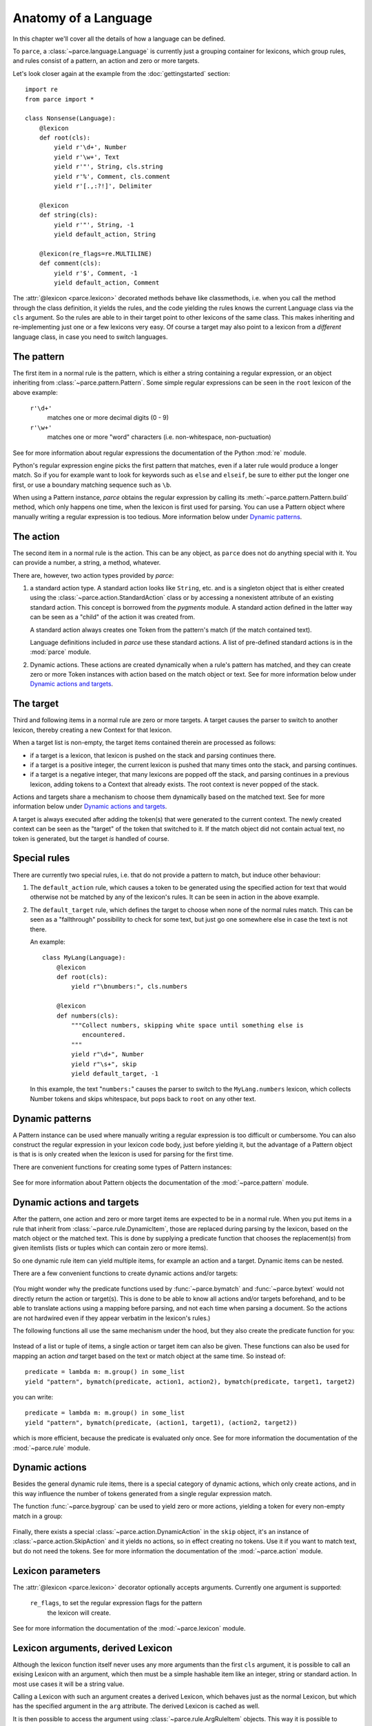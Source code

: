 Anatomy of a Language
=====================

In this chapter we'll cover all the details of how a language can be defined.

To ``parce``, a :class:`~parce.language.Language` is currently just a grouping
container for lexicons, which group rules, and rules consist of a pattern, an
action and zero or more targets.

Let's look closer again at the example from the :doc:`gettingstarted` section::


    import re
    from parce import *

    class Nonsense(Language):
        @lexicon
        def root(cls):
            yield r'\d+', Number
            yield r'\w+', Text
            yield r'"', String, cls.string
            yield r'%', Comment, cls.comment
            yield r'[.,:?!]', Delimiter

        @lexicon
        def string(cls):
            yield r'"', String, -1
            yield default_action, String

        @lexicon(re_flags=re.MULTILINE)
        def comment(cls):
            yield r'$', Comment, -1
            yield default_action, Comment


The :attr:`@lexicon <parce.lexicon>` decorated methods behave like
classmethods, i.e. when you call the method through the class definition, it
yields the rules, and the code yielding the rules knows the current Language
class via the ``cls`` argument. So the rules are able to in their target point
to other lexicons of the same class. This makes inheriting and re-implementing
just one or a few lexicons very easy. Of course a target may also point to a
lexicon from a *different* language class, in case you need to switch
languages.


The pattern
-----------

The first item in a normal rule is the pattern, which is either a string
containing a regular expression, or an object inheriting from
:class:`~parce.pattern.Pattern`. Some simple regular expressions can be seen
in the ``root`` lexicon of the above example:

    ``r'\d+'``
        matches one or more decimal digits (0 - 9)
    ``r'\w+'``
        matches one or more "word" characters (i.e. non-whitespace,
        non-puctuation)

See for more information about regular expressions the documentation
of the Python :mod:`re` module.

Python's regular expression engine picks the first pattern that matches, even
if a later rule would produce a longer match. So if you for example want to
look for keywords such as ``else`` and ``elseif``, be sure to either put the
longer one first, or use a boundary matching sequence such as ``\b``.

When using a Pattern instance, `parce` obtains the regular expression by
calling its :meth:`~parce.pattern.Pattern.build` method, which only happens one
time, when the lexicon is first used for parsing. You can use a Pattern object
where manually writing a regular expression is too tedious. More information
below under `Dynamic patterns`_.


The action
----------

The second item in a normal rule is the action. This can be any object, as
``parce`` does not do anything special with it. You can provide a number,
a string, a method, whatever.

There are, however, two action types provided by `parce`:

1. a standard action type. A standard action looks like ``String``, etc. and
   is a singleton object that is either created using the
   :class:`~parce.action.StandardAction` class or by accessing a nonexistent
   attribute of an existing standard action. This concept is borrowed from the
   `pygments` module. A standard action defined in the latter way can be seen as
   a "child" of the action it was created from.

   A standard action always creates one Token from the pattern's match (if the
   match contained text).

   Language definitions included in `parce` use these standard actions.
   A list of pre-defined standard actions is in the :mod:`parce` module.

2. Dynamic actions. These actions are created dynamically when a rule's
   pattern has matched, and they can create zero or more Token instances with
   action based on the match object or text. See for more information below under
   `Dynamic actions and targets`_.


The target
----------

Third and following items in a normal rule are zero or more targets. A target
causes the parser to switch to another lexicon, thereby creating a new Context
for that lexicon.

When a target list is non-empty, the target items contained therein are
processed as follows:

* if a target is a lexicon, that lexicon is pushed on the stack
  and parsing continues there.

* if a target is a positive integer, the current lexicon is pushed
  that many times onto the stack, and parsing continues.

* if a target is a negative integer, that many lexicons are popped
  off the stack, and parsing continues in a previous lexicon, adding tokens
  to a Context that already exists. The root context is never popped of the
  stack.

Actions and targets share a mechanism to choose them dynamically based on the
matched text. See for more information below under `Dynamic actions and
targets`_.

A target is always executed after adding the token(s) that were generated to
the current context. The newly created context can be seen as the "target" of
the token that switched to it. If the match object did not contain actual
text, no token is generated, but the target *is* handled of course.


Special rules
-------------

There are currently two special rules, i.e. that do not provide a pattern
to match, but induce other behaviour:

1.  The ``default_action`` rule, which causes a token to be generated using
    the specified action for text that would otherwise not be matched by
    any of the lexicon's rules. It can be seen in action in the above
    example.

2.  The ``default_target`` rule, which defines the target to choose when
    none of the normal rules match. This can be seen as a "fallthrough"
    possibility to check for some text, but just go one somewhere else
    in case the text is not there.

    An example::

        class MyLang(Language):
            @lexicon
            def root(cls):
                yield r"\bnumbers:", cls.numbers

            @lexicon
            def numbers(cls):
                """Collect numbers, skipping white space until something else is
                   encountered.
                """
                yield r"\d+", Number
                yield r"\s+", skip
                yield default_target, -1

    In this example, the text "``numbers:``" causes the parser to switch to the
    ``MyLang.numbers`` lexicon, which collects Number tokens and skips
    whitespace, but pops back to ``root`` on any other text.


Dynamic patterns
----------------

A Pattern instance can be used where manually writing a regular expression is
too difficult or cumbersome. You can also construct the regular expression in
your lexicon code body, just before yielding it, but the advantage of a Pattern
object is that is is only created when the lexicon is used for parsing for the
first time.

There are convenient functions for creating some types of Pattern instances:

    .. autofunction:: parce.words
        :noindex:

    .. autofunction:: parce.char
        :noindex:

See for more information about Pattern objects the documentation of the
:mod:`~parce.pattern` module.


Dynamic actions and targets
---------------------------

After the pattern, one action and zero or more target items are expected to be
in a normal rule. When you put items in a rule that inherit from
:class:`~parce.rule.DynamicItem`, those are replaced during parsing by the
lexicon, based on the match object or the matched text. This is done
by supplying a predicate function that chooses the replacement(s) from
given itemlists (lists or tuples which can contain zero or more items).

So one dynamic rule item can yield multiple items, for example an action and a
target. Dynamic items can be nested.

There are a few convenient functions to create dynamic actions and/or targets:

    .. autofunction:: parce.bymatch
        :noindex:

    .. autofunction:: parce.bytext
        :noindex:

(You might wonder why the predicate functions used by :func:`~parce.bymatch`
and :func:`~parce.bytext` would not directly return the action or target(s).
This is done to be able to know all actions and/or targets beforehand, and to
be able to translate actions using a mapping before parsing, and not each time
when parsing a document. So the actions are not hardwired even if they appear
verbatim in the lexicon's rules.)

The following functions all use the same mechanism under the hood, but they
also create the predicate function for you:

    .. autofunction:: parce.ifgroup
        :noindex:

    .. autofunction:: parce.ifmember
        :noindex:

    .. autofunction:: parce.ifgroupmember
        :noindex:

    .. autofunction:: parce.maptext
        :noindex:

    .. autofunction:: parce.mapgroup
        :noindex:

Instead of a list or tuple of items, a single action or target item can also be
given. These functions can also be used for mapping an action *and* target
based on the text or match object at the same time. So instead of::

    predicate = lambda m: m.group() in some_list
    yield "pattern", bymatch(predicate, action1, action2), bymatch(predicate, target1, target2)

you can write::

    predicate = lambda m: m.group() in some_list
    yield "pattern", bymatch(predicate, (action1, target1), (action2, target2))

which is more efficient, because the predicate is evaluated only once. See for
more information the documentation of the :mod:`~parce.rule` module.


Dynamic actions
---------------

Besides the general dynamic rule items, there is a special category of dynamic
actions, which only create actions, and in this way influence the number of
tokens generated from a single regular expression match.

The function :func:`~parce.bygroup` can be used to yield zero or more actions,
yielding a token for every non-empty match in a group:

    .. autofunction:: parce.bygroup
        :noindex:

Finally, there exists a special :class:`~parce.action.DynamicAction` in the
``skip`` object, it's an instance of :class:`~parce.action.SkipAction` and it
yields no actions, so in effect creating no tokens. Use it if you want to match
text, but do not need the tokens. See for more information the documentation of
the :mod:`~parce.action` module.


Lexicon parameters
------------------

The :attr:`@lexicon <parce.lexicon>` decorator optionally accepts arguments.
Currently one argument is supported:

    ``re_flags``, to set the regular expression flags for the pattern
        the lexicon will create.

See for more information the documentation of the :mod:`~parce.lexicon`
module.


Lexicon arguments, derived Lexicon
----------------------------------

Although the lexicon function itself never uses any more arguments than
the first ``cls`` argument, it is possible to call an exising Lexicon with
an argument, which then must be a simple hashable item like an integer, string
or standard action. In most use cases it will be a string value.

Calling a Lexicon with such an argument creates a derived Lexicon, which behaves
just as the normal Lexicon, but which has the specified argument in the ``arg``
attribute. The derived Lexicon is cached as well.

It is then possible to access the argument using
:class:`~parce.rule.ArgRuleItem` objects. This way it is possible to change
anything in a rule based on the argument of the derived lexicon. An example,
taken from the tests directory::

    from parce import *

    class MyLang(Language):
        @lexicon
        def root(cls):
            yield r"@([a-z]+)@", Name, lexiconwithgroup(1, cls.here)
            yield r"\w+", Text

        @lexicon
        def here(cls):
            yield arg(prefix=r"\b", suffix=r"\b"), Name, -1
            yield r"\w+", Text


    text = """ text @mark@ bla bla mark bla bla """

    >>> tree = root(MyLang.root, text)
    >>> tree.dump()
    <Context MyLang.root at 1-33 (5 children)>
     ├╴<Token 'text' at 1:5 (Text)>
     ├╴<Token '@mark@' at 6:12 (Name)>
     ├╴<Context MyLang.here* at 13-25 (3 children)>
     │  ├╴<Token 'bla' at 13:16 (Text)>
     │  ├╴<Token 'bla' at 17:20 (Text)>
     │  ╰╴<Token 'mark' at 21:25 (Name)>
     ├╴<Token 'bla' at 26:29 (Text)>
     ╰╴<Token 'bla' at 30:33 (Text)>

What happens: the :func:`~parce.lexiconwithgroup` helper switches to the
``here`` lexicon when the text ``@mark@`` is encountered. The part ``mark`` is
captured in the match group 1, and given as argument to the ``here`` lexicon.
The :func:`~parce:arg` parce built-in yields the argument (``"mark"``) as a
regular expression pattern, with word boundaries, which causes the lexer to pop
back to the root context.

Note that the asterisk after the ``here`` lexicon name in the dump reveals that
it is a derived Lexicon.

(Why didn't we simply use arguments to the Lexicon function itself? This isn't
done because then we could simply hide rules with ``if``-constructs, but that
would obfuscate the possibility to access all rule items, actions and targets
etcetera beforehand, before parsing, which would break all language validation
possibilities and future logic to replace items in rules before parsing.)


Validating a Language
---------------------

If you are writing you own language definition, the `validate` module
provides a tool to check whether the definition should work correctly.
By calling::

    from parce.validate import validate_language
    validate_language(MyLang)

it checks all the lexicons in the language. The following checks are
performed:

* A lexicon may only have one special rule, i.e. ``default_action`` or
  ``default_target``, not both or more than one of them

* The regular expression pattern should be valid and compilable

* Targets should be valid, either integers or lexicons; and when
  a DynamicTarget is used, there should not be other target items

* Circular default targets are detected.

  If the parser follows a default target multiple times without advancing the
  current position in the text, and then comes back in a lexicon we were
  before, there is a circular default target. (Circular targets can also
  happen with patterns that have an empty match).

  When the parser comes back in a lexicon context that already exists, the
  circular target is handled gracefully, and the parser just advances to the
  next position in the text::

    class MyLang(Language):
        @lexicon
        def lexicon1(cls):
            ...
            yield default_target, cls.lexicon2

        @lexicon
        def lexicon2(cls):
            ...
            yield default_target, -1    # pops back to lexicon1

  But the parser would run away when each target would create a *new* lexicon
  context, e.g. in the case of::

    # invalid circular default target example
    class MyLang(Language):
        @lexicon
        def lexicon1(cls):
            ...
            yield default_target, cls.lexicon2

        @lexicon
        def lexicon2(cls):
            ...
            yield default_target, cls.lexicon1 # creates a new context

  The validator recognizes this case and marks the error, so you can fix it.

